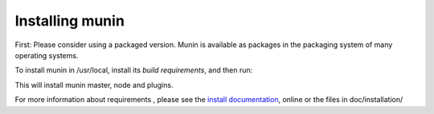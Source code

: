==================
 Installing munin
==================

First: Please consider using a packaged version.  Munin is available
as packages in the packaging system of many operating systems.


To install munin in /usr/local, install its `build requirements`, and
then run:

.. code-block:: shell
   perl Build.PL
   ./Build
   ./Build test
   sudo ./Build install


This will install munin master, node and plugins.

For more information about requirements , please see the `install
documentation`_, online or the files in doc/installation/

.. _`build requirements`: http://munin.readthedocs.org/en/latest/installation/prerequisites.html
.. _`install documentation`: http://munin.readthedocs.org/en/latest/installation/
